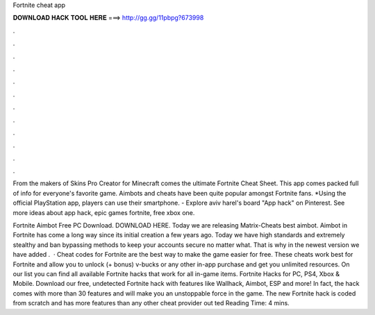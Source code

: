 Fortnite cheat app



𝐃𝐎𝐖𝐍𝐋𝐎𝐀𝐃 𝐇𝐀𝐂𝐊 𝐓𝐎𝐎𝐋 𝐇𝐄𝐑𝐄 ===> http://gg.gg/11pbpg?673998



.



.



.



.



.



.



.



.



.



.



.



.

From the makers of Skins Pro Creator for Minecraft comes the ultimate Fortnite Cheat Sheet. This app comes packed full of info for everyone's favorite game. Aimbots and cheats have been quite popular amongst Fortnite fans. *Using the official PlayStation app, players can use their smartphone. - Explore aviv harel's board "App hack" on Pinterest. See more ideas about app hack, epic games fortnite, free xbox one.

Fortnite Aimbot Free PC Download. DOWNLOAD HERE. Today we are releasing Matrix-Cheats best aimbot. Aimbot in Fortnite has come a long way since its initial creation a few years ago. Today we have high standards and extremely stealthy and ban bypassing methods to keep your accounts secure no matter what. That is why in the newest version we have added .  · Cheat codes for Fortnite are the best way to make the game easier for free. These cheats work best for Fortnite and allow you to unlock (+ bonus) v-bucks or any other in-app purchase and get you unlimited resources. On our list you can find all available Fortnite hacks that work for all in-game items. Fortnite Hacks for PC, PS4, Xbox & Mobile. Download our free, undetected Fortnite hack with features like Wallhack, Aimbot, ESP and more! In fact, the hack comes with more than 30 features and will make you an unstoppable force in the game. The new Fortnite hack is coded from scratch and has more features than any other cheat provider out ted Reading Time: 4 mins.
